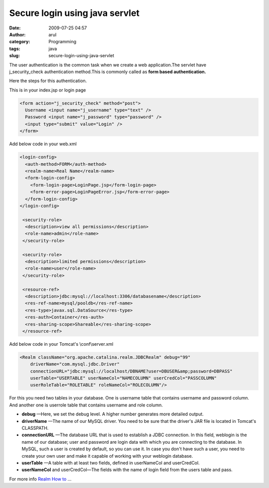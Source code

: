 Secure login using java servlet
###############################
:date: 2009-07-25 04:57
:author: arul
:category: Programming
:tags: java
:slug: secure-login-using-java-servlet

The user authentication is the common task when we create a web application.The servlet have j_security_check authentication method.This is commonly called as **form based authentication.**

Here the steps for this authentication.

|image0|

This is in your index.jsp or login page

.. code-block:: html

  <form action="j_security_check" method="post"> 
    Username <input name="j_username" type="text" /> 
    Password <input name="j_password" type="password" /> 
    <input type="submit" value="Login" /> 
  </form>

Add below code in your web.xml

.. code-block:: xml

    <login-config>
      <auth-method>FORM</auth-method>
      <realm-name>Real Name</realm-name>
      <form-login-config>
        <form-login-page>LoginPage.jsp</form-login-page>
        <form-error-page>LoginPageError.jsp</form-error-page>
      </form-login-config>
    </login-config>

     <security-role>
      <description>view all permissions</description>
      <role-name>admin</role-name>
     </security-role>

     <security-role>
      <description>limited permissions</description>
      <role-name>user</role-name>
     </security-role>

     <resource-ref>
      <description>jdbc:mysql://localhost:3306/databasename</description>
      <res-ref-name>mysql/pooldb</res-ref-name>
      <res-type>javax.sql.DataSource</res-type>
      <res-auth>Container</res-auth>
      <res-sharing-scope>Shareable</res-sharing-scope>
     </resource-ref>

Add below code in your Tomcat's \\conf\\server.xml

.. code-block:: xml

    <Realm className="org.apache.catalina.realm.JDBCRealm" debug="99"
        driverName="com.mysql.jdbc.Driver"
        connectionURL="jdbc:mysql://localhost/DBNAME?user=DBUSER&amp;password=DBPASS"
        userTable="USERTABLE" userNameCol="NAMECOLUMN" userCredCol="PASSCOLUMN"
        userRoleTable="ROLETABLE" roleNameCol="ROLECOLUMN"/>

For this you need two tables in your database. One is username table that contains username and password column. And another one is userrole table that contains username and role column.

-  **debug** —Here, we set the debug level. A higher number generates
   more detailed output.
-  **driverName** —The name of our MySQL driver. You need to be sure
   that the driver's JAR file is located in Tomcat's CLASSPATH.
-  **connectionURL** —The database URL that is used to establish a JDBC
   connection. In this field, weblogin is the name of our database; user
   and password are login data with which you are connecting to the
   database. In MySQL, such a user is created by default, so you can use
   it. In case you don't have such a user, you need to create your own
   user and make it capable of working with your weblogin database.
-  **userTable** —A table with at least two fields, defined in
   userNameCol and userCredCol.
-  **userNameCol** and userCredCol—The fields with the name of login
   field from the users table and pass.

For more info `Realm How to <http://tomcat.apache.org/tomcat-5.5-doc/realm-howto.html>`__ ...

.. |image0| image:: http://2.bp.blogspot.com/_Tq9uaJI0Xww/SmriIO1lnLI/AAAAAAAAFJM/6ru3Sprujzs/s400/tomcat.png
   :target: http://2.bp.blogspot.com/_Tq9uaJI0Xww/SmriIO1lnLI/AAAAAAAAFJM/6ru3Sprujzs/s1600-h/tomcat.png
